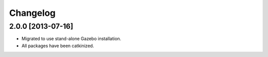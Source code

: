 ^^^^^^^^^
Changelog
^^^^^^^^^

2.0.0 [2013-07-16]
==================

* Migrated to use stand-alone Gazebo installation.
* All packages have been catkinized.
